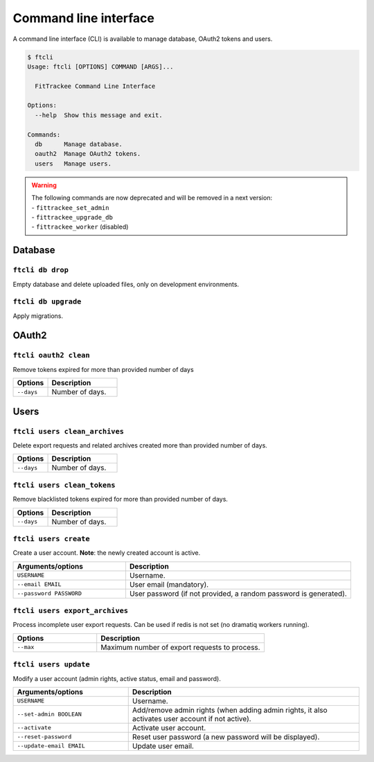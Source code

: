 Command line interface
######################

A command line interface (CLI) is available to manage database, OAuth2 tokens and users.

.. code-block:: bash

    $ ftcli
    Usage: ftcli [OPTIONS] COMMAND [ARGS]...

      FitTrackee Command Line Interface

    Options:
      --help  Show this message and exit.

    Commands:
      db      Manage database.
      oauth2  Manage OAuth2 tokens.
      users   Manage users.

.. warning::
    | The following commands are now deprecated and will be removed in a next version:
    | - ``fittrackee_set_admin``
    | - ``fittrackee_upgrade_db``
    | - ``fittrackee_worker`` (disabled)


Database
~~~~~~~~

``ftcli db drop``
"""""""""""""""""
.. versionadded:: 0.6.5

Empty database and delete uploaded files, only on development environments.


``ftcli db upgrade``
""""""""""""""""""""
.. versionadded:: 0.6.5

Apply migrations.


OAuth2
~~~~~~

``ftcli oauth2 clean``
""""""""""""""""""""""
.. versionadded:: 0.7.0

Remove tokens expired for more than provided number of days

.. cssclass:: table-bordered
.. list-table::
   :widths: 25 50
   :header-rows: 1

   * - Options
     - Description
   * - ``--days``
     - Number of days.



Users
~~~~~

``ftcli users clean_archives``
""""""""""""""""""""""""""""""
.. versionadded:: 0.7.13

Delete export requests and related archives created more than provided number of days.

.. cssclass:: table-bordered
.. list-table::
   :widths: 25 50
   :header-rows: 1

   * - Options
     - Description
   * - ``--days``
     - Number of days.


``ftcli users clean_tokens``
""""""""""""""""""""""""""""
.. versionadded:: 0.7.0

Remove blacklisted tokens expired for more than provided number of days.

.. cssclass:: table-bordered
.. list-table::
   :widths: 25 50
   :header-rows: 1

   * - Options
     - Description
   * - ``--days``
     - Number of days.


``ftcli users create``
""""""""""""""""""""""
.. versionadded:: 0.7.15

Create a user account.
**Note**: the newly created account is active.

.. cssclass:: table-bordered
.. list-table::
   :widths: 25 50
   :header-rows: 1

   * - Arguments/options
     - Description
   * - ``USERNAME``
     - Username.
   * - ``--email EMAIL``
     - User email (mandatory).
   * - ``--password PASSWORD``
     - User password (if not provided, a random password is generated).



``ftcli users export_archives``
"""""""""""""""""""""""""""""""
.. versionadded:: 0.7.13

Process incomplete user export requests.
Can be used if redis is not set (no dramatiq workers running).

.. cssclass:: table-bordered
.. list-table::
   :widths: 25 50
   :header-rows: 1

   * - Options
     - Description
   * - ``--max``
     - Maximum number of export requests to process.


``ftcli users update``
""""""""""""""""""""""
.. versionadded:: 0.6.5

Modify a user account (admin rights, active status, email and password).

.. cssclass:: table-bordered
.. list-table::
   :widths: 25 50
   :header-rows: 1

   * - Arguments/options
     - Description
   * - ``USERNAME``
     - Username.
   * - ``--set-admin BOOLEAN``
     - Add/remove admin rights (when adding admin rights, it also activates user account if not active).
   * - ``--activate``
     - Activate user account.
   * - ``--reset-password``
     - Reset user password (a new password will be displayed).
   * - ``--update-email EMAIL``
     - Update user email.
